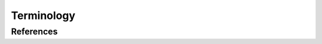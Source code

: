 Terminology
===========

.. list-table:: 
   :widths: 10 30 60
   :header-rows: 1

   * - Abbreviation
     - KeyTerm
     - Definition
   {% for keyterm in keyterms %}
   * - {{ keyterm.Abbreviation }}
     - {{ keyterm.Term }}
     - {{ keyterm.Definition }}
   {% endfor %}

References
----------
.. bibliography::
    :filter: docname in docnames